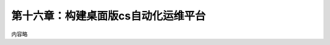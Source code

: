 第十六章：构建桌面版cs自动化运维平台
=======================================================================



内容略


